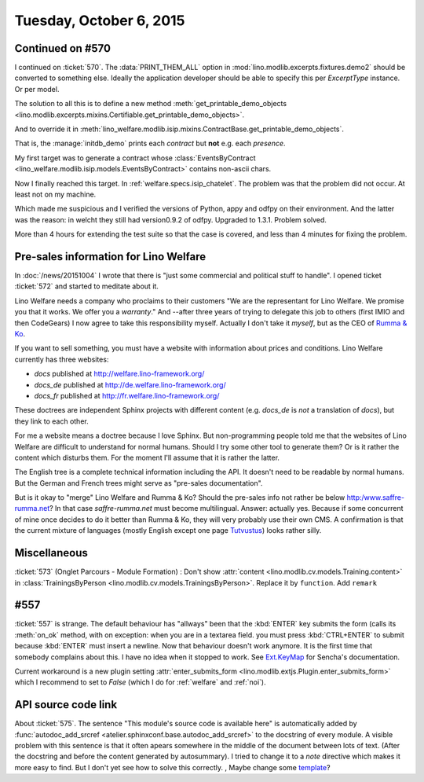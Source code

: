 ========================
Tuesday, October 6, 2015
========================

Continued on #570
=================

I continued on :ticket:`570`. The :data:`PRINT_THEM_ALL` option in
:mod:`lino.modlib.excerpts.fixtures.demo2` should be converted to
something else. Ideally the application developer should be able to
specify this per `ExcerptType` instance. Or per model. 

The solution to all this is to define a new method
:meth:`get_printable_demo_objects
<lino.modlib.excerpts.mixins.Certifiable.get_printable_demo_objects>`.

And to override it in
:meth:`lino_welfare.modlib.isip.mixins.ContractBase.get_printable_demo_objects`.

That is, the :manage:`initdb_demo` prints each *contract* but **not**
e.g. each *presence*.

My first target was to generate a contract whose
:class:`EventsByContract <lino_welfare.modlib.isip.models.EventsByContract>`
contains non-ascii chars.

Now I finally reached this target. In
:ref:`welfare.specs.isip_chatelet`.  The problem was that the problem
did not occur. At least not on my machine.

Which made me suspicious and I verified the versions of Python, appy
and odfpy on their environment. And the latter was the reason: in
welcht they still had version0.9.2 of odfpy. Upgraded to
1.3.1. Problem solved.  

More than 4 hours for extending the test suite so that the case is
covered, and less than 4 minutes for fixing the problem.



Pre-sales information for Lino Welfare
======================================

In :doc:`/news/20151004` I wrote that there is "just some commercial
and political stuff to handle".  I opened ticket :ticket:`572` and
started to meditate about it.

Lino Welfare needs a company who proclaims to their customers "We are
the representant for Lino Welfare. We promise you that it works. We
offer you a *warranty*."  And --after three years of trying to
delegate this job to others (first IMIO and then CodeGears) I now
agree to take this responsibility myself.  Actually I don't take it
*myself*, but as the CEO of `Rumma & Ko
<http:/www.saffre-rumma.net?>`__.

If you want to sell something, you must have a website with
information about prices and conditions.  Lino Welfare currently has
three websites:

- `docs` published at http://welfare.lino-framework.org/
- `docs_de` published at http://de.welfare.lino-framework.org/
- `docs_fr` published at http://fr.welfare.lino-framework.org/

These doctrees are independent Sphinx projects with different content
(e.g. `docs_de` is *not* a translation of `docs`), but they link to
each other.

For me a website means a doctree because I love Sphinx.  But
non-programming people told me that the websites of Lino Welfare are
difficult to understand for normal humans.  Should I try some other
tool to generate them? Or is it rather the content which disturbs
them. For the moment I'll assume that it is rather the latter.

The English tree is a complete technical information including the
API.  It doesn't need to be readable by normal humans. But the German
and French trees might serve as "pre-sales documentation".

But is it okay to "merge" Lino Welfare and Rumma & Ko? Should the
pre-sales info not rather be below http:/www.saffre-rumma.net?  In
that case `saffre-rumma.net` must become multilingual.  Answer:
actually yes.  Because if some concurrent of mine once decides to do
it better than Rumma & Ko, they will very probably use their own CMS.
A confirmation is that the current mixture of languages (mostly
English except one page `Tutvustus
<http://saffre-rumma.net/et/index.html>`_) looks rather silly.


Miscellaneous
=============

:ticket:`573` (Onglet Parcours - Module Formation) : Don't show
:attr:`content <lino.modlib.cv.models.Training.content>` in
:class:`TrainingsByPerson <lino.modlib.cv.models.TrainingsByPerson>`.
Replace it by ``function``.
Add ``remark``


#557
====

:ticket:`557` is strange. The default behaviour has "allways" been
that the :kbd:`ENTER` key submits the form (calls its :meth:`on_ok`
method, with on exception: when you are in a textarea field. you must
press :kbd:`CTRL+ENTER` to submit because :kbd:`ENTER` must insert a
newline. Now that behaviour doesn't work anymore.  It is the first
time that somebody complains about this. I have no idea when it
stopped to work. See 
`Ext.KeyMap <http://docs.sencha.com/extjs/3.4.0/#!/api/Ext.KeyMap>`_
for Sencha's documentation. 

Current workaround is a new plugin setting :attr:`enter_submits_form
<lino.modlib.extjs.Plugin.enter_submits_form>` which I recommend to
set to `False` (which I do for :ref:`welfare` and :ref:`noi`).


API source code link
====================

About :ticket:`575`.  The sentence "This module's source code is
available here" is automatically added by :func:`autodoc_add_srcref
<atelier.sphinxconf.base.autodoc_add_srcref>` to the docstring of
every module. A visible problem with this sentence is that it often
apears somewhere in the middle of the document between lots of
text. (After the docstring and before the content generated by
autosummary).  I tried to change it to a *note* directive which makes
it more easy to find. But I don't yet see how to solve this
correctly. , Maybe change some `template
<http://sphinx-doc.org/templating.html>`_?



